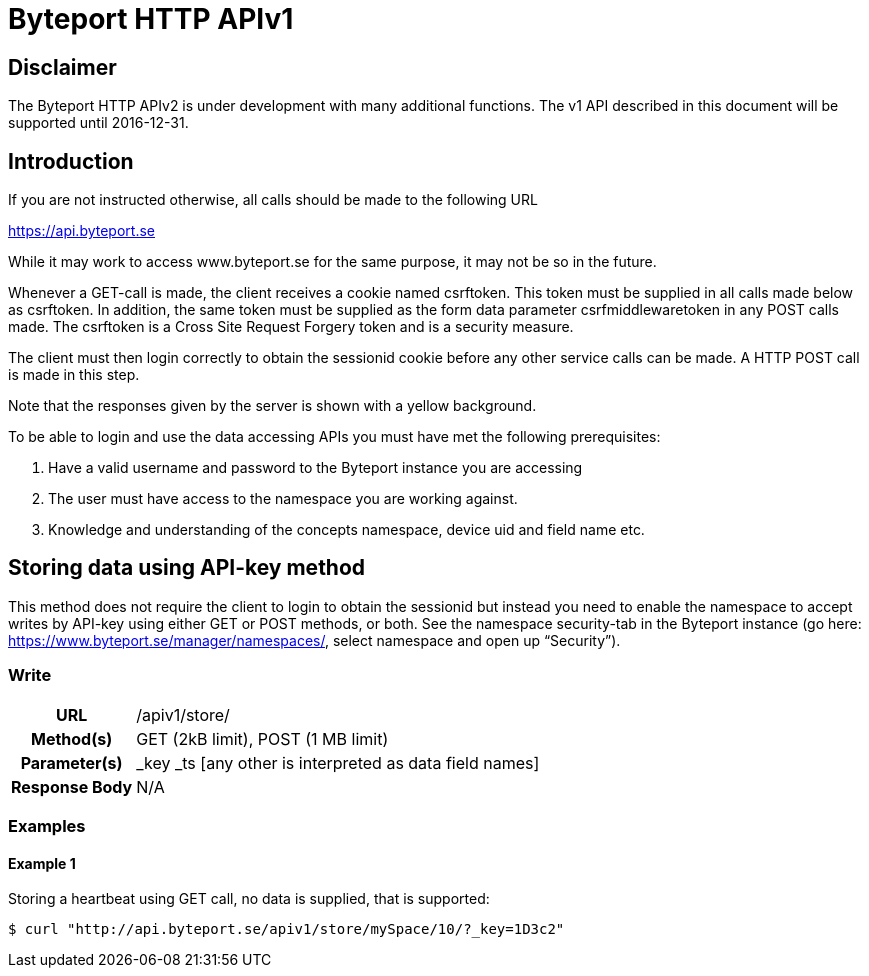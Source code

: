 = Byteport HTTP APIv1

== Disclaimer
The Byteport HTTP APIv2 is under development with many additional functions.
The v1 API described in this document will be supported until 2016-12-31.

== Introduction
If you are not instructed otherwise, all calls should be made to the following URL

https://api.byteport.se

While it may work to access www.byteport.se for the same purpose, it may not be so in the future.

Whenever a GET-call is made, the client receives a cookie named csrftoken. This token must be supplied in all calls made below as csrftoken. In addition, the same token must be supplied as the form data parameter csrfmiddlewaretoken in any POST calls made. The csrftoken is a Cross Site Request Forgery token and is a security measure.

The client must then login correctly to obtain the sessionid cookie before any other service calls can be made. A HTTP POST call is made in this step.

Note that the responses given by the server is shown with a yellow background.

To be able to login and use the data accessing APIs you must have met the following prerequisites:

. Have a valid username and password to the Byteport instance you are accessing
. The user must have access to the namespace you are working against.
. Knowledge and understanding of the concepts namespace, device uid and field name etc.

== Storing data using API-key method

This method does not require the client to login to obtain the sessionid but instead you need to enable the namespace
to accept writes by API-key using either GET or POST methods, or both. See the namespace security-tab in the Byteport
instance (go here: https://www.byteport.se/manager/namespaces/, select namespace and open up “Security”).

=== Write

[cols="h,5a"]
|===

| URL
| /apiv1/store/

| Method(s)
| GET (2kB limit), POST (1 MB limit)

| Parameter(s)
| _key _ts [any other is interpreted as data field names]

| Response Body
| N/A

|===

=== Examples

==== Example 1
Storing a heartbeat using GET call, no data is supplied, that is supported:

`$ curl "http://api.byteport.se/apiv1/store/mySpace/10/?_key=1D3c2"`
